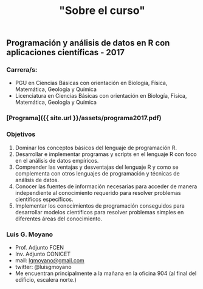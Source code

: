 #+Title: "Sobre el curso"
#+STARTUP: showall expand
#+options: toc:nil

#+begin_src yaml :exports results :results value html
---
layout: default
title: Sobre el curso
weight: 10
---
#+end_src
#+results:

* 
** Programación y análisis de datos en R con aplicaciones científicas - 2017
*** Carrera/s:
- PGU en Ciencias Básicas con orientación en Biología, Física, Matemática, Geología y Química
- Licenciatura en Ciencias Básicas con orientación en Biología, Física, Matemática, Geología y Química
*** [Programa]({{ site.url }}/assets/programa2017.pdf)
*** Objetivos
1) Dominar los conceptos básicos del lenguaje de programación R.
2) Desarrollar e implementar programas y scripts en el lenguaje R con foco en el análisis de datos empíricos.
3) Comprender las ventajas y desventajas del lenguaje R y como se complementa con otros lenguajes de programación y técnicas de análisis de datos.
4) Conocer las fuentes de información necesarias para acceder de manera independiente al conocimiento requerido para resolver problemas científicos específicos.
5) Implementar los conocimientos de programación conseguidos para desarrollar modelos científicos para resolver problemas simples en diferentes áreas del conocimiento.
*** Luis G. Moyano 
- Prof. Adjunto FCEN
- Inv. Adjunto CONICET
- mail: _lgmoyano@gmail.com_
- twitter: @luisgmoyano
- Me encuentran principalmente a la mañana en la oficina 904 (al final del edificio, escalera norte.)
*** COMMENT Detalles del curso
**** lecture time
- schedule
  - 09AM 1h consulting
  - 10AM 1h practice
  - 11AM 1h theory
- should I prepare slides?
  - yes, I should prepare slides
  - slides accesible from Slack
- in-class mini exercises
  - 3-4 per class?
**** organization and computational infrastructure
- console R + text editor
- or RStudio
- Slack
- Github: to put my code/data 
**** exercises
- off-class problem guides
- guides given on WED due TUE 
- based on reproducible research, guides should be self-contained
  - report in txt/md/tex + pdf format
    - [[http://r4ds.had.co.nz/r-markdown-workflow.html][30 R Markdown workflow]]
    - [[http://rmarkdown.rstudio.com/lesson-1.html][markdown rstudio Lesson 1]]
    - [[http://rmarkdown.rstudio.com/authoring_basics.html][markdown authoring basics]]
    - [[https://youtu.be/hAyze9cEdZA][video markdown]]
  - working .R code also turned in
**** mid-term exam
- only one mid-term exam
- will have every information at disposal, as in regular research
- part 1. answer some theoretical questions? For instance, 10-20 multiple choice
- part 2. solve a fairly complex problem
- each problem should have zero/half/full points The point is to demonstrate proficiency, allowing
  for some mistakes. Shouldn't pass if every answer is half-cooked!
- sould have an associated recovery exam
**** final project & presentation
- project chosen in accord with me, possibly aligned with own work
- 10-15 page report with working code
- RUBRIC
  - use of tools learned
  - presentation
  - legibility
**** schedule/calendar
- when will the exam be?
- when final projects are due? posters?
